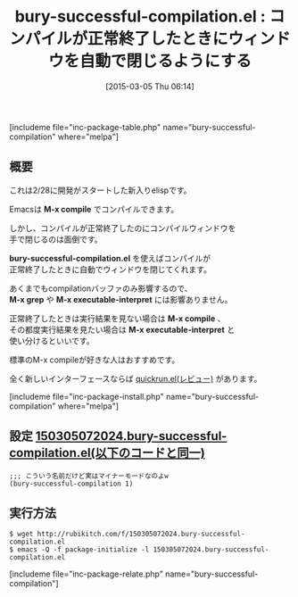 #+BLOG: rubikitch
#+POSTID: 739
#+BLOG: rubikitch
#+DATE: [2015-03-05 Thu 06:14]
#+PERMALINK: bury-successful-compilation-buffer
#+OPTIONS: toc:nil num:nil todo:nil pri:nil tags:nil ^:nil \n:t -:nil
#+ISPAGE: nil
#+DESCRIPTION:
# (progn (erase-buffer)(find-file-hook--org2blog/wp-mode))
#+BLOG: rubikitch
#+CATEGORY: コンパイル
#+EL_PKG_NAME: bury-successful-compilation
#+TAGS: 
#+EL_TITLE0: コンパイルが正常終了したときにウィンドウを自動で閉じるようにする
#+EL_URL: 
#+begin: org2blog
#+TITLE: bury-successful-compilation.el : コンパイルが正常終了したときにウィンドウを自動で閉じるようにする
[includeme file="inc-package-table.php" name="bury-successful-compilation" where="melpa"]

#+end:
** 概要
これは2/28に開発がスタートした新入りelispです。

Emacsは *M-x compile* でコンパイルできます。

しかし、コンパイルが正常終了したのにコンパイルウィンドウを
手で閉じるのは面倒です。

*bury-successful-compilation.el* を使えばコンパイルが
正常終了したときに自動でウィンドウを閉じてくれます。

あくまでもcompilationバッファのみ影響するので、
*M-x grep* や *M-x executable-interpret* には影響ありません。

正常終了したときは実行結果を見ない場合は *M-x compile* 、
その都度実行結果を見たい場合は *M-x executable-interpret* と
使い分けるといいです。

標準のM-x compileが好きな人はおすすめです。

全く新しいインターフェースならば [[http://emacs.rubikitch.com/quickrun/][quickrun.el(レビュー)]] があります。

[includeme file="inc-package-install.php" name="bury-successful-compilation" where="melpa"]
** 設定 [[http://rubikitch.com/f/150305072024.bury-successful-compilation.el][150305072024.bury-successful-compilation.el(以下のコードと同一)]]
#+BEGIN: include :file "/r/sync/junk/150305/150305072024.bury-successful-compilation.el"
#+BEGIN_SRC fundamental
;;; こういう名前だけど実はマイナーモードなのよw
(bury-successful-compilation 1)
#+END_SRC

#+END:

** 実行方法
#+BEGIN_EXAMPLE
$ wget http://rubikitch.com/f/150305072024.bury-successful-compilation.el
$ emacs -Q -f package-initialize -l 150305072024.bury-successful-compilation.el
#+END_EXAMPLE

# (progn (forward-line 1)(shell-command "screenshot-time.rb org_template" t))
[includeme file="inc-package-relate.php" name="bury-successful-compilation"]
